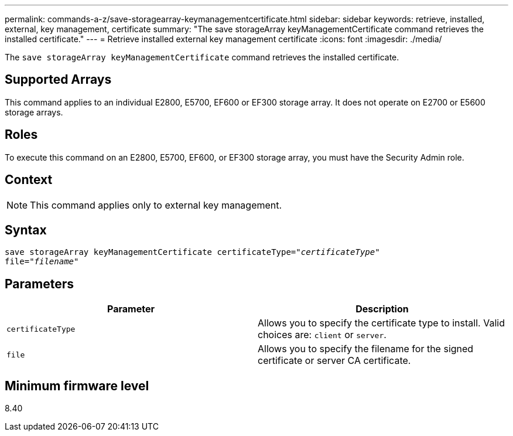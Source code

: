 ---
permalink: commands-a-z/save-storagearray-keymanagementcertificate.html
sidebar: sidebar
keywords: retrieve, installed, external, key management, certificate
summary: "The save storageArray keyManagementCertificate command retrieves the installed certificate."
---
= Retrieve installed external key management certificate
:icons: font
:imagesdir: ./media/

[.lead]
The `save storageArray keyManagementCertificate` command retrieves the installed certificate.

== Supported Arrays

This command applies to an individual E2800, E5700, EF600 or EF300 storage array. It does not operate on E2700 or E5600 storage arrays.

== Roles

To execute this command on an E2800, E5700, EF600, or EF300 storage array, you must have the Security Admin role.

== Context

[NOTE]
====
This command applies only to external key management.
====

== Syntax

[subs=+macros]
----

save storageArray keyManagementCertificate certificateType=pass:quotes["_certificateType_"]
file=pass:quotes["_filename_"]
----

== Parameters

[cols="2*",options="header"]
|===
| Parameter| Description
a|
`certificateType`
a|
Allows you to specify the certificate type to install. Valid choices are: `client` or `server`.
a|
`file`
a|
Allows you to specify the filename for the signed certificate or server CA certificate.
|===

== Minimum firmware level

8.40
